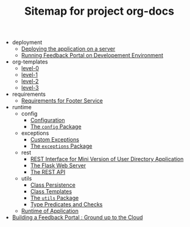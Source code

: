 #+TITLE: Sitemap for project org-docs

   + deployment
     + [[file:deployment/index.org][Deploying the application on a server]]
     + [[file:deployment/run-feedback-in-development-environment.org][Running Feedback Portal on Developement Environment]]
   + org-templates
     + [[file:org-templates/level-0.org][level-0]]
     + [[file:org-templates/level-1.org][level-1]]
     + [[file:org-templates/level-2.org][level-2]]
     + [[file:org-templates/level-3.org][level-3]]
   + requirements
     + [[file:requirements/index.org][Requirements for Footer Service]]
   + runtime
     + config
       + [[file:runtime/config/config.org][Configuration]]
       + [[file:runtime/config/index.org][The =config= Package]]
     + exceptions
       + [[file:runtime/exceptions/custom_exceptions.org][Custom Exceptions]]
       + [[file:runtime/exceptions/index.org][The =exceptions= Package]]
     + rest
       + [[file:runtime/rest/index.org][REST Interface for Mini Version of User Directory Application]]
       + [[file:runtime/rest/app.org][The Flask Web Server]]
       + [[file:runtime/rest/api.org][The REST API]]
     + utils
       + [[file:runtime/utils/class-persistence.org][Class Persistence]]
       + [[file:runtime/utils/class-templates.org][Class Templates]]
       + [[file:runtime/utils/index.org][The =utils= Package]]
       + [[file:runtime/utils/type-utils.org][Type Predicates and Checks]]
     + [[file:runtime/index.org][Runtime of Application]]
   + [[file:index.org][Building a Feedback Portal :  Ground up to the Cloud]]
